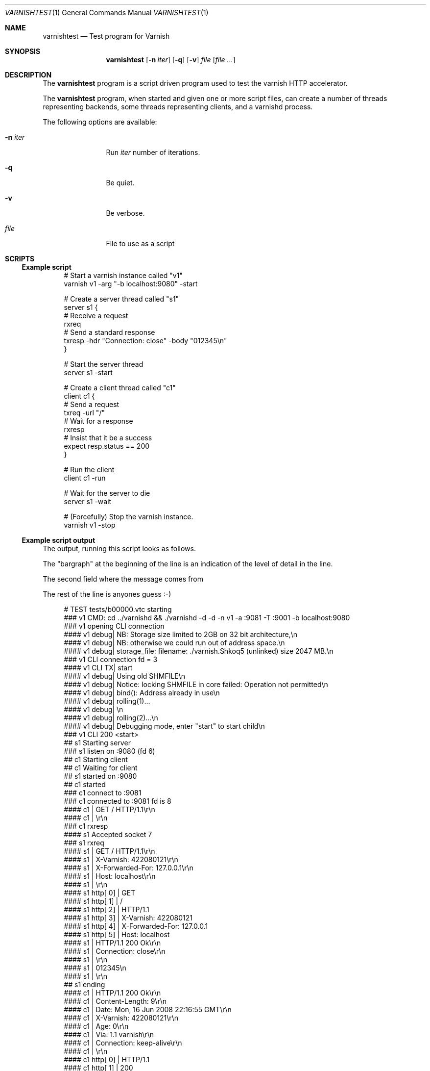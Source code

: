 .\"-
.\" Copyright (c) 2008-2009 Linpro AS
.\" All rights reserved.
.\"
.\" Author: Stig Sandbeck Mathisen <ssm@linpro.no>
.\"
.\" Redistribution and use in source and binary forms, with or without
.\" modification, are permitted provided that the following conditions
.\" are met:
.\" 1. Redistributions of source code must retain the above copyright
.\"    notice, this list of conditions and the following disclaimer.
.\" 2. Redistributions in binary form must reproduce the above copyright
.\"    notice, this list of conditions and the following disclaimer in the
.\"    documentation and/or other materials provided with the distribution.
.\"
.\" THIS SOFTWARE IS PROVIDED BY THE AUTHOR AND CONTRIBUTORS ``AS IS'' AND
.\" ANY EXPRESS OR IMPLIED WARRANTIES, INCLUDING, BUT NOT LIMITED TO, THE
.\" IMPLIED WARRANTIES OF MERCHANTABILITY AND FITNESS FOR A PARTICULAR PURPOSE
.\" ARE DISCLAIMED.  IN NO EVENT SHALL AUTHOR OR CONTRIBUTORS BE LIABLE
.\" FOR ANY DIRECT, INDIRECT, INCIDENTAL, SPECIAL, EXEMPLARY, OR CONSEQUENTIAL
.\" DAMAGES (INCLUDING, BUT NOT LIMITED TO, PROCUREMENT OF SUBSTITUTE GOODS
.\" OR SERVICES; LOSS OF USE, DATA, OR PROFITS; OR BUSINESS INTERRUPTION)
.\" HOWEVER CAUSED AND ON ANY THEORY OF LIABILITY, WHETHER IN CONTRACT, STRICT
.\" LIABILITY, OR TORT (INCLUDING NEGLIGENCE OR OTHERWISE) ARISING IN ANY WAY
.\" OUT OF THE USE OF THIS SOFTWARE, EVEN IF ADVISED OF THE POSSIBILITY OF
.\" SUCH DAMAGE.
.\"
.\" $Id: varnishtest.1 4601 2010-03-01 11:24:57Z phk $
.\"
.Dd February 13, 2009
.Dt VARNISHTEST 1
.Os
.Sh NAME
.Nm varnishtest
.Nd Test program for Varnish
.Sh SYNOPSIS
.Nm
.Op Fl n Ar iter
.Op Fl q
.Op Fl v
.Ar file
.Op Ar file ...
.Sh DESCRIPTION
The
.Nm
program is a script driven program used to test the varnish HTTP
accelerator.
.Pp
The
.Nm
program, when started and given one or more script files, can create a
number of threads representing backends, some threads representing
clients, and a varnishd process.
.Pp
The following options are available:
.Bl -tag -width Fl
.It Fl n Ar iter
Run
.Ar iter
number of iterations.
.It Fl q
Be quiet.
.It Fl v
Be verbose.
.It Ar file
File to use as a script
.El
.Sh SCRIPTS
.Ss Example script
.Bd -literal -offset 4n
# Start a varnish instance called "v1"
varnish v1 \-arg "\-b localhost:9080" \-start

# Create a server thread called "s1"
server s1 {
    # Receive a request
    rxreq
    # Send a standard response
    txresp \-hdr "Connection: close" \-body "012345\\n"
}

# Start the server thread
server s1 \-start

# Create a client thread called "c1"
client c1 {
   # Send a request
   txreq \-url "/"
   # Wait for a response
   rxresp
   # Insist that it be a success
   expect resp.status == 200
}

# Run the client
client c1 \-run

# Wait for the server to die
server s1 \-wait

# (Forcefully) Stop the varnish instance.
varnish v1 \-stop
.Ed
.Ss Example script output
The output, running this script looks as follows.
.Pp
The "bargraph" at the beginning of the line is an indication of the
level of detail in the line.
.Pp
The second field where the message comes from
.Pp
The rest of the line is anyones guess :-)
.Bd -literal -offset 4n
#    TEST tests/b00000.vtc starting
###  v1   CMD: cd ../varnishd && ./varnishd \-d \-d \-n v1 \-a :9081 \-T :9001 \-b localhost:9080
###  v1   opening CLI connection
#### v1   debug| NB: Storage size limited to 2GB on 32 bit architecture,\\n
#### v1   debug| NB: otherwise we could run out of address space.\\n
#### v1   debug| storage_file: filename: ./varnish.Shkoq5 (unlinked) size 2047 MB.\\n
###  v1   CLI connection fd = 3
#### v1   CLI TX| start
#### v1   debug| Using old SHMFILE\\n
#### v1   debug| Notice: locking SHMFILE in core failed: Operation not permitted\\n
#### v1   debug| bind(): Address already in use\\n
#### v1   debug| rolling(1)...
#### v1   debug| \\n
#### v1   debug| rolling(2)...\\n
#### v1   debug| Debugging mode, enter "start" to start child\\n
###  v1   CLI 200 <start>
##   s1   Starting server
###  s1   listen on :9080 (fd 6)
##   c1   Starting client
##   c1   Waiting for client
##   s1   started on :9080
##   c1   started
###  c1   connect to :9081
###  c1   connected to :9081 fd is 8
#### c1   | GET / HTTP/1.1\\r\\n
#### c1   | \\r\\n
###  c1   rxresp
#### s1   Accepted socket 7
###  s1   rxreq
#### s1   | GET / HTTP/1.1\\r\\n
#### s1   | X-Varnish: 422080121\\r\\n
#### s1   | X-Forwarded-For: 127.0.0.1\\r\\n
#### s1   | Host: localhost\\r\\n
#### s1   | \\r\\n
#### s1   http[ 0] | GET
#### s1   http[ 1] | /
#### s1   http[ 2] | HTTP/1.1
#### s1   http[ 3] | X-Varnish: 422080121
#### s1   http[ 4] | X-Forwarded-For: 127.0.0.1
#### s1   http[ 5] | Host: localhost
#### s1   | HTTP/1.1 200 Ok\\r\\n
#### s1   | Connection: close\\r\\n
#### s1   | \\r\\n
#### s1   | 012345\\n
#### s1   | \\r\\n
##   s1   ending
#### c1   | HTTP/1.1 200 Ok\\r\\n
#### c1   | Content-Length: 9\\r\\n
#### c1   | Date: Mon, 16 Jun 2008 22:16:55 GMT\\r\\n
#### c1   | X-Varnish: 422080121\\r\\n
#### c1   | Age: 0\\r\\n
#### c1   | Via: 1.1 varnish\\r\\n
#### c1   | Connection: keep-alive\\r\\n
#### c1   | \\r\\n
#### c1   http[ 0] | HTTP/1.1
#### c1   http[ 1] | 200
#### c1   http[ 2] | Ok
#### c1   http[ 3] | Content-Length: 9
#### c1   http[ 4] | Date: Mon, 16 Jun 2008 22:16:55 GMT
#### c1   http[ 5] | X-Varnish: 422080121
#### c1   http[ 6] | Age: 0
#### c1   http[ 7] | Via: 1.1 varnish
#### c1   http[ 8] | Connection: keep-alive
#### c1   EXPECT resp.status (200) == 200 (200) match
##   c1   ending
##   s1   Waiting for server
#### v1   CLI TX| stop
###  v1   CLI 200 <stop>
#    TEST tests/b00000.vtc completed
.Ed
.Pp
If instead of 200 we had expected 201 with the line:
.Bd -literal -offset 4n
expect resp.status == 201
.Ed
.Pp
The output would have ended with:
.Bd -literal -offset 4n
#### c1   http[ 0] | HTTP/1.1
#### c1   http[ 1] | 200
#### c1   http[ 2] | Ok
#### c1   http[ 3] | Content-Length: 9
#### c1   http[ 4] | Date: Mon, 16 Jun 2008 22:26:35 GMT
#### c1   http[ 5] | X-Varnish: 648043653 648043652
#### c1   http[ 6] | Age: 6
#### c1   http[ 7] | Via: 1.1 varnish
#### c1   http[ 8] | Connection: keep-alive
---- c1   EXPECT resp.status (200) == 201 (201) failed
.Ed
.Sh SEE ALSO
.Xr varnishhist 1 ,
.Xr varnishlog 1 ,
.Xr varnishncsa 1 ,
.Xr varnishstat 1 ,
.Xr varnishtop 1 ,
.Xr vcl 7
.Sh HISTORY
The
.Nm
program was developed by
.An Poul-Henning Kamp Aq phk@phk.freebsd.dk
in cooperation with Linpro AS.
This manual page was written by
.An Stig Sandbeck Mathisen Aq ssm@linpro.no
using examples by
.An Poul-Henning Kamp Aq phk@phk.freebsd.dk .
